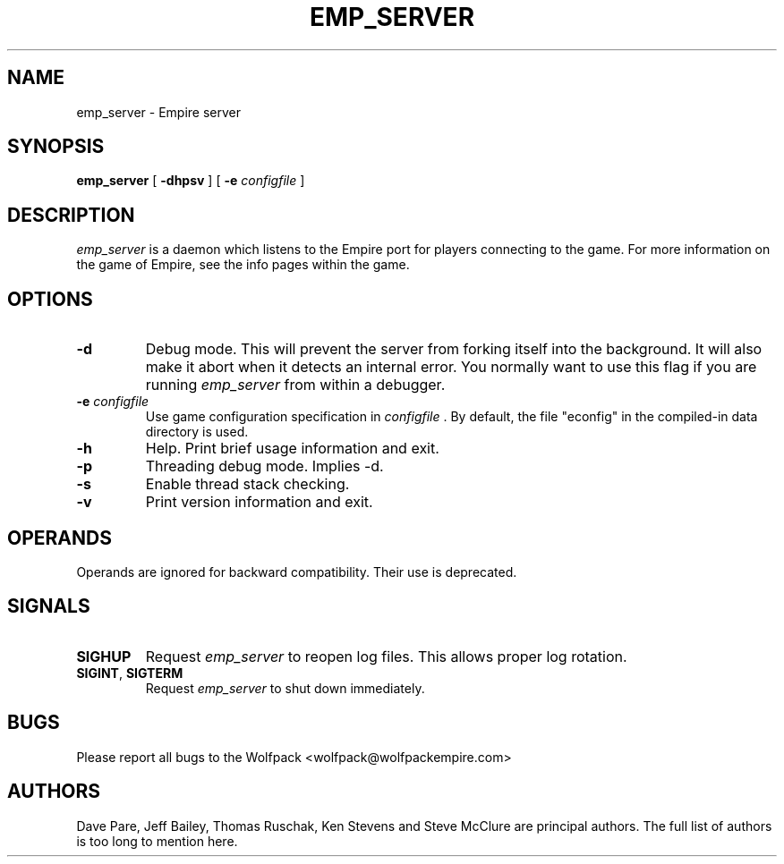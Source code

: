 .TH EMP_SERVER 6
.\" Note: Options specific to the native Windows port are suppressed
.\" unless you format with non-zero number register w, e.g. by
.\" supplying -rw1 to nroff.
.SH NAME
emp_server \- Empire server
.SH SYNOPSIS
.B emp_server
[
.BI \-dhpsv
]
[
.BI \-e " configfile"
]
.if \nw \{\
.br
.B emp_server
[
.BI \-i
|
.BI \-I " service-name"
]
[
.BI \-e " configfile"
]
.br
.B emp_server
[
.BI \-r
|
.BI \-R " service-name"
]\}
.SH DESCRIPTION
.I emp_server
is a daemon which listens to the Empire port for players connecting to
the game.  For more information on the game of Empire, see the info
pages within the game.
.SH OPTIONS
.TP
.B \-d 
Debug mode.  This will prevent the server from forking itself into the
background.  It will also make it abort when it detects an internal
error.  You normally want to use this flag if you are running
.I emp_server
from within a debugger.
.TP
.BI \-e " configfile"
Use game configuration specification in 
.I configfile
\&.  By default, the file "econfig" in the compiled-in data directory
is used.
.TP
.B \-h 
Help.  Print brief usage information and exit.
.if \nw \{\
.TP
.B \-i
Install as a Windows Service called "Empire Server".
.TP
.BI \-I " service-name"
Install as a Windows Service with the specified name.\}
.TP
.B \-p
Threading debug mode.  Implies -d.
.if \nw \{\
.TP
.B \-r
Remove the Windows Service called "Empire Server".
.TP
.BI \-R " service-name"
Remove the Windows Service with the specified name.\}
.TP
.B \-s
Enable thread stack checking.
.TP
.B \-v
Print version information and exit.
.SH OPERANDS
Operands are ignored for backward compatibility.  Their use is
deprecated.
.if !\nw \{
.SH SIGNALS
.TP
.B SIGHUP
Request
.I emp_server
to reopen log files.  This allows proper log rotation.
.TP
.BR SIGINT ", " SIGTERM
Request
.I emp_server
to shut down immediately.
\}
.if \nw \{
.SH RESTRICTIONS
When using the service control manager (Services Window), the start
parameters are not processed.  The only parameters processed are the
ones supplied during service installation.  To modify the startup
parameters, you must remove the service and reinstall the service.\}
.SH BUGS
Please report all bugs to the Wolfpack <wolfpack@wolfpackempire.com>
.SH AUTHORS
Dave Pare, Jeff Bailey, Thomas Ruschak, Ken Stevens and Steve McClure
are principal authors.  The full list of authors is too long to
mention here.
